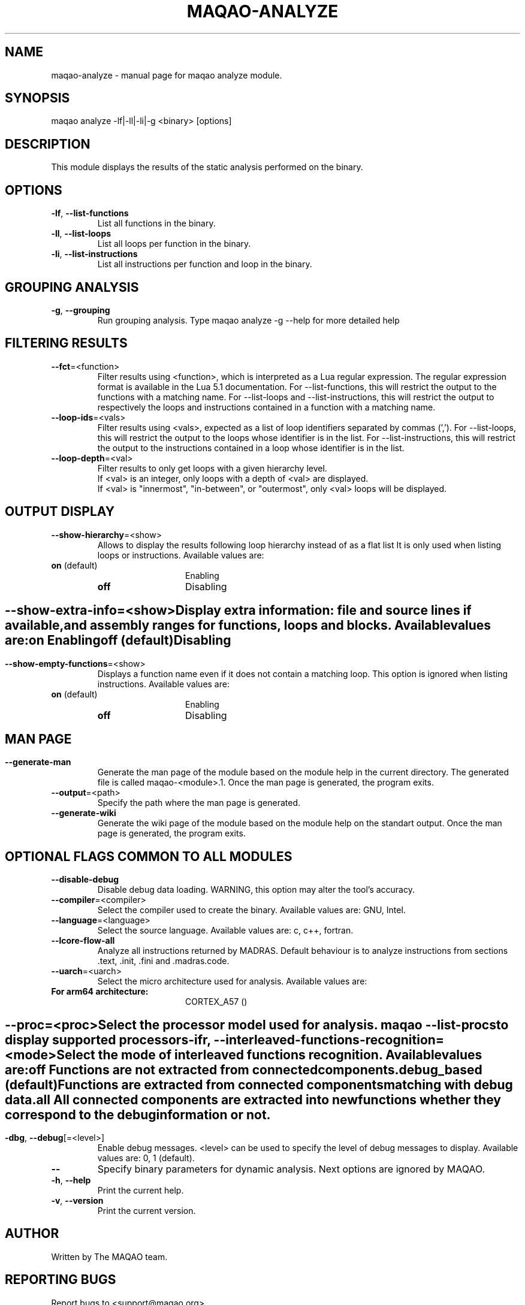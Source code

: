 .\" File generated using by MAQAO.
.TH MAQAO-ANALYZE "1" "2018/09/13" "MAQAO-ANALYZE 2.5.9" "User Commands"
.SH NAME
maqao-analyze \- manual page for maqao analyze module.
.SH SYNOPSIS
maqao analyze -lf|-ll|-li|-g <binary> [options]
.SH DESCRIPTION
This module displays the results of the static analysis performed on the binary.
.SH OPTIONS
.TP
\fB\-lf\fR, \fB\-\-list-functions\fR
List all functions in the binary.
.TP
\fB\-ll\fR, \fB\-\-list-loops\fR
List all loops per function in the binary.
.TP
\fB\-li\fR, \fB\-\-list-instructions\fR
List all instructions per function and loop in the binary.
.SH "    GROUPING ANALYSIS"
.TP
\fB\-g\fR, \fB\-\-grouping\fR
Run grouping analysis. Type maqao analyze -g --help for more detailed help
.SH "    FILTERING RESULTS"
.TP
\fB\-\-fct\fR\=<function>
Filter results using <function>, which is interpreted as a Lua regular expression. The regular expression format is available in the Lua 5.1 documentation. For --list-functions, this will restrict the output to the functions with a matching name. For --list-loops and --list-instructions, this will restrict the output to respectively the loops and instructions contained in a function with a matching name.
.TP
\fB\-\-loop-ids\fR\=<vals>
Filter results using <vals>, expected as a list of loop identifiers separated by commas (','). For --list-loops, this will restrict the output to the loops whose identifier is in the list. For --list-instructions, this will restrict the output to the instructions contained in a loop whose identifier is in the list.
.TP
\fB\-\-loop-depth\fR\=<val>
Filter results to only get loops with a given hierarchy level. 
.br
If <val> is an integer, only loops with a depth of <val> are displayed. 
.br
If <val> is "innermost", "in-between", or "outermost", only <val> loops will be displayed.
.SH "    OUTPUT DISPLAY"
.TP
\fB\-\-show-hierarchy\fR\=<show>
Allows to display the results following loop hierarchy instead of as a flat list It is only used when listing loops or instructions. Available values are: 
.TP 20 
\fB       on\fR  (default)
Enabling
.TP 20 
\fB       off\fR 
Disabling
.
.SH ""
.TP
\fB\-\-show-extra-info\fR\=<show>
Display extra information: file and source lines if available, and assembly ranges for functions, loops and blocks. Available values are: 
.TP 20 
\fB       on\fR 
Enabling
.TP 20 
\fB       off\fR  (default)
Disabling
.
.SH ""
.TP
\fB\-\-show-empty-functions\fR\=<show>
Displays a function name even if it does not contain a matching loop. This option is ignored when listing instructions. Available values are: 
.TP 20 
\fB       on\fR  (default)
Enabling
.TP 20 
\fB       off\fR 
Disabling
.
.SH ""
.SH "    MAN PAGE"
.TP
\fB\-\-generate-man\fR
Generate the man page of the module based on the module help in the current directory. The generated file is called maqao-<module>.1. Once the man page is generated, the program exits.
.TP
\fB\-\-output\fR\=<path>
Specify the path where the man page is generated.
.TP
\fB\-\-generate-wiki\fR
Generate the wiki page of the module based on the module help on the standart output. Once the man page is generated, the program exits.
.SH "    OPTIONAL FLAGS COMMON TO ALL MODULES"
.TP
\fB\-\-disable-debug\fR
Disable debug data loading. WARNING, this option may alter the tool's accuracy.
.TP
\fB\-\-compiler\fR\=<compiler>
Select the compiler used to create the binary. Available values are: 
GNU, Intel.

.TP
\fB\-\-language\fR\=<language>
Select the source language. Available values are: 
c, c++, fortran.

.TP
\fB\-\-lcore-flow-all\fR
Analyze all instructions returned by MADRAS. Default behaviour is to analyze instructions from sections .text, .init, .fini and .madras.code. 
.TP
\fB\-\-uarch\fR\=<uarch>
Select the micro architecture used for analysis. Available values are: 
.TP 20 
\fB       For arm64 architecture:\fR 
CORTEX_A57 ()
.
.SH ""
.TP
\fB\-\-proc\fR\=<proc>
Select the processor model used for analysis. maqao --list-procs to display supported processors
.TP
\fB\-ifr\fR, \fB\-\-interleaved-functions-recognition\fR\=<mode>
Select the mode of interleaved functions recognition. Available values are: 
.TP 20 
\fB       off\fR 
Functions are not extracted from connected components.
.TP 20 
\fB       debug_based\fR  (default)
Functions are extracted from connected components matching with debug data.
.TP 20 
\fB       all\fR 
All connected components are extracted into new functions whether they correspond to the debug information or not.
.
.SH ""
.TP
\fB\-dbg\fR, \fB\-\-debug\fR[\=<level>]
Enable debug messages. <level> can be used to specify the level of debug messages to display. Available values are: 
0, 1 (default).

.TP
\fB\-\-\fR
Specify binary parameters for dynamic analysis. Next options are ignored by MAQAO.
.TP
\fB\-h\fR, \fB\-\-help\fR
Print the current help.
.TP
\fB\-v\fR, \fB\-\-version\fR
Print the current version.
.SH AUTHOR
Written by The MAQAO team.
.SH "REPORTING BUGS"
Report bugs to <support@maqao.org>.
.SH COPYRIGHT
MAQAO (C), 2004-2018 Universite de Versailles Saint-Quentin-en-Yvelines (UVSQ), 
is distributed under the GNU Lesser General Public License (GNU LGPL). MAQAO is 
free software; you can use it under the terms of the GNU Lesser General 
Public License as published by the Free Software Foundation; either version 2.1 
of the License, or (at your option) any later version. This software is distributed 
in the hope that it will be useful, but WITHOUT ANY WARRANTY; without even the 
implied warranty of MERCHANTABILITY or FITNESS FOR A PARTICULAR PURPOSE. See the 
GNU Lesser General Public License for more details.

The full legal text of the GNU Lesser General Public License (GNU LGPL) is available
at http://www.gnu.org/licenses/old-licenses/lgpl-2.1.html.
.SH "SEE ALSO"
maqao(1), maqao-madras(1), maqao-disass(1), maqao-lprof(1), maqao-cqa(1)

